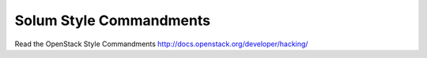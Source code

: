 Solum Style Commandments
========================

Read the OpenStack Style Commandments http://docs.openstack.org/developer/hacking/

